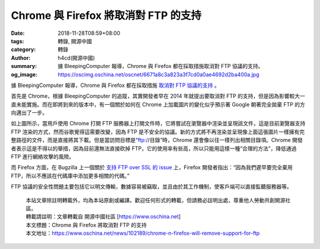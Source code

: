 Chrome 與 Firefox 將取消對 FTP 的支持
#####################################

:date: 2018-11-28T08:59+08:00
:tags: 轉錄, 開源中國
:category: 轉錄
:author: h4cd(開源中國)
:summary: 據 BleepingComputer 報導，Chrome 與 Firefox 都在採取措施取消對 FTP 協議的支持。
:og_image: https://oscimg.oschina.net/oscnet/6671a8c3a823a3f7cd0a0ae4692d2ba400a.jpg

據 BleepingComputer 報導，Chrome 與 Firefox 都在採取措施 `取消對 FTP 協議的支持`_ 。

首先是 Chrome，根據 BleepingComputer 的追蹤，其實開發者早在 2014 年就提出要取消對 FTP 的支持，但是因為影響較大一直未能實施。而在即將到來的版本中，有一個關於如何在 Chrome 上加載圖片的變化似乎預示著 Google 朝著完全拋棄 FTP 的方向邁出了一步。

.. image:: https://oscimg.oschina.net/oscnet/6671a8c3a823a3f7cd0a0ae4692d2ba400a.jpg
   :alt: Chrome 與 Firefox 將取消對 FTP 的支持
   :align: center

如上圖所示，當用戶使用 Chrome 打開 FTP 服務器上打開文件時，它將嘗試在瀏覽器中渲染並呈現該文件，這是目前瀏覽器支持 FTP 渲染的方式，然而谷歌覺得這需要改變，因為 FTP 是不安全的協議。新的方式將不再渲染並呈現像上面這張圖片一樣擁有完整路徑的文件，而是直接將其下載。但是當訪問目標是“ftp://目錄”時，Chrome 還會像以往一樣列出相關目錄項。Chrome 開發者表示這是不得以的舉措，因為目前還無法直接砍掉 FTP，它的使用率有些高，所以只能用這樣一種“合理的方法”，降低通過 FTP 進行網絡攻擊的風險。

而 Firefox 方面，在 Bugzilla 上一個關於 `支持 FTP over SSL 的 issue`_ 上，Firefox 開發者指出：“因為我們遲早要完全棄用 FTP，所以不應該在代碼庫中添加更多相關的代碼。”

.. image:: https://oscimg.oschina.net/oscnet/a07ef91589d3e869aedebbf05b35c7011d1.jpg
   :alt: Chrome 與 Firefox 將取消對 FTP 的支持
   :align: center

FTP 協議的安全性問題主要包括它以明文傳輸，數據容易被竊取，並且由於其工作機制，使客戶端可以直接監聽服務器等。

.. highlights::

  | 本站文章除註明轉載外，均為本站原創或編譯。歡迎任何形式的轉載，但請務必註明出處，尊重他人勞動共創開源社區。
  | 轉載請註明：文章轉載自 開源中國社區 [https://www.oschina.net]
  | 本文標題：Chrome 與 Firefox 將取消對 FTP 的支持
  | 本文地址：https://www.oschina.net/news/102189/chrome-n-firefox-will-remove-support-for-ftp

.. _取消對 FTP 協議的支持: https://www.bleepingcomputer.com/news/google/chrome-and-firefox-developers-aim-to-remove-support-for-ftp/
.. _支持 FTP over SSL 的 issue: https://bugzilla.mozilla.org/show_bug.cgi?id=85464

